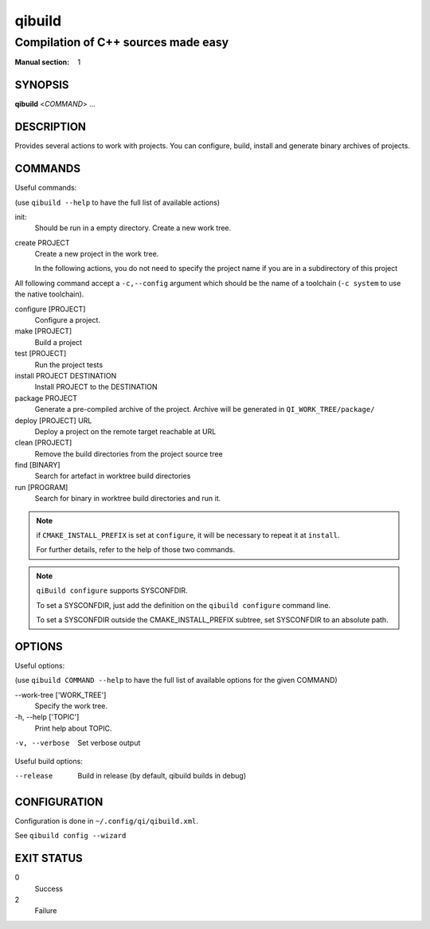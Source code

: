 qibuild
=======

------------------------------------
Compilation of C++ sources made easy
------------------------------------

:Manual section: 1


SYNOPSIS
--------
**qibuild** <*COMMAND*> ...


DESCRIPTION
-----------

Provides several actions to work with projects.
You can configure, build, install and generate binary archives of projects.


COMMANDS
--------

Useful commands:

(use ``qibuild --help`` to have the full list of available actions)

init:
  Should be run in a empty directory. Create a new work tree.


create PROJECT
  Create a new project in the work tree.

  In the following actions, you do not need to specify the project name if you
  are in a subdirectory of this project


All following command accept a ``-c,--config`` argument which should be
the name of a toolchain (``-c system`` to use the native toolchain).

configure [PROJECT]
  Configure a project.

make [PROJECT]
  Build a project

test [PROJECT]
  Run the project tests

install PROJECT DESTINATION
  Install PROJECT to the DESTINATION

package PROJECT
  Generate a pre-compiled archive of the project.
  Archive will be generated in ``QI_WORK_TREE/package/``

deploy [PROJECT] URL
  Deploy a project on the remote target reachable at URL

clean [PROJECT]
  Remove the build directories from the project source tree

find [BINARY]
  Search for artefact in worktree build directories

run [PROGRAM]
  Search for binary in worktree build directories and run it.

.. note::

  if ``CMAKE_INSTALL_PREFIX`` is set at ``configure``, it will be necessary to
  repeat it at ``install``.

  For further details, refer to the help of those two commands.

.. note::

  ``qiBuild configure`` supports SYSCONFDIR.

  To set a SYSCONFDIR, just add the definition on the ``qibuild configure``
  command line.

  To set a SYSCONFDIR outside the CMAKE_INSTALL_PREFIX subtree, set SYSCONFDIR
  to an absolute path.

OPTIONS
-------

Useful options:

(use ``qibuild COMMAND --help`` to have the full list of available options
for the given COMMAND)

--work-tree ['WORK_TREE']
    Specify the work tree.

-h, --help ['TOPIC']
    Print help about TOPIC.

-v, --verbose
    Set verbose output

Useful build options:

--release
  Build in release (by default, qibuild builds in debug)


CONFIGURATION
-------------

Configuration is done in ``~/.config/qi/qibuild.xml``.

See ``qibuild config --wizard``


EXIT STATUS
-----------

0
    Success

2
    Failure

